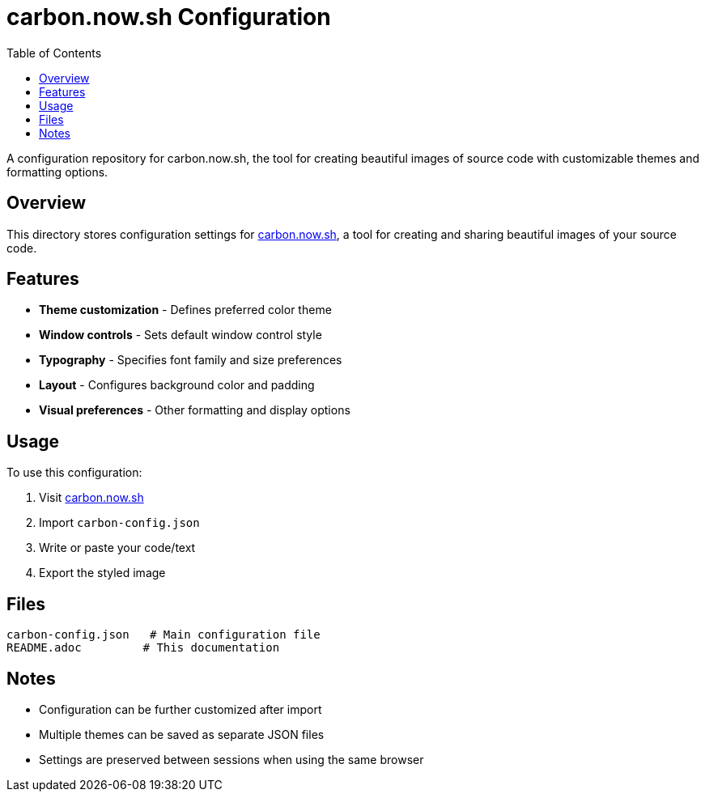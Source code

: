 = carbon.now.sh Configuration
:toc:

A configuration repository for carbon.now.sh, the tool for creating beautiful images of source code with customizable themes and formatting options.

[#overview]
== Overview

This directory stores configuration settings for https://carbon.now.sh/[carbon.now.sh], a tool for creating and sharing beautiful images of your source code.

[#features]
== Features

* *Theme customization* - Defines preferred color theme
* *Window controls* - Sets default window control style
* *Typography* - Specifies font family and size preferences
* *Layout* - Configures background color and padding
* *Visual preferences* - Other formatting and display options

[#usage]
== Usage

To use this configuration:

1. Visit https://carbon.now.sh/[carbon.now.sh]
2. Import `carbon-config.json`
3. Write or paste your code/text
4. Export the styled image

[#files]
== Files

----
carbon-config.json   # Main configuration file
README.adoc         # This documentation
----

[#notes]
== Notes

* Configuration can be further customized after import
* Multiple themes can be saved as separate JSON files
* Settings are preserved between sessions when using the same browser
